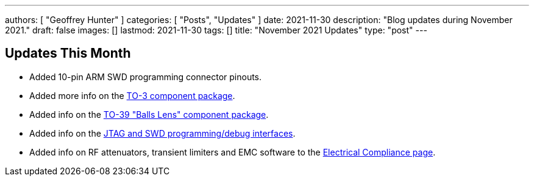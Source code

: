 ---
authors: [ "Geoffrey Hunter" ]
categories: [ "Posts", "Updates" ]
date: 2021-11-30
description: "Blog updates during November 2021."
draft: false
images: []
lastmod: 2021-11-30
tags: []
title: "November 2021 Updates"
type: "post"
---

== Updates This Month

* Added 10-pin ARM SWD programming connector pinouts.

* Added more info on the link:/pcb-design/component-packages/to-3-component-package/[TO-3 component package].

* Added info on the link:/pcb-design/component-packages/to-39-component-package/[TO-39 "Balls Lens" component package].

* Added info on the link:/programming/programming-microcontrollers-an-overview/[JTAG and SWD programming/debug interfaces].

* Added info on RF attenuators, transient limiters and EMC software to the link:/electronics/electrical-compliance/[Electrical Compliance page].
